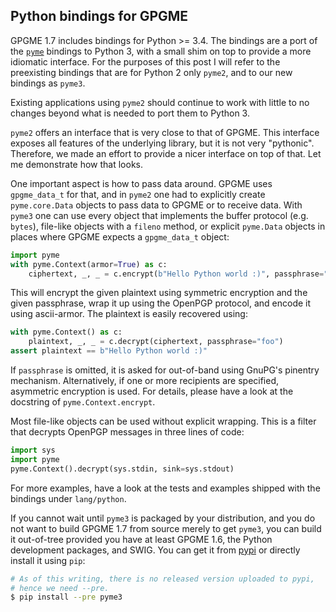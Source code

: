 # Python bindings for GPGME
#+AUTHOR: Justus
#+DATE: August 12th, 2016

** Python bindings for GPGME

GPGME 1.7 includes bindings for Python >= 3.4.  The bindings are a
port of the [[https://bitbucket.org/malb/pyme][~pyme~]] bindings to Python 3, with a small shim on top to
provide a more idiomatic interface.  For the purposes of this post I
will refer to the preexisting bindings that are for Python 2 only
~pyme2~, and to our new bindings as ~pyme3~.

Existing applications using ~pyme2~ should continue to work with
little to no changes beyond what is needed to port them to Python 3.

~pyme2~ offers an interface that is very close to that of GPGME.  This
interface exposes all features of the underlying library, but it is
not very "pythonic".  Therefore, we made an effort to provide a nicer
interface on top of that.  Let me demonstrate how that looks.

One important aspect is how to pass data around.  GPGME uses
~gpgme_data_t~ for that, and in ~pyme2~ one had to explicitly create
~pyme.core.Data~ objects to pass data to GPGME or to receive data.
With ~pyme3~ one can use every object that implements the buffer
protocol (e.g. ~bytes~), file-like objects with a ~fileno~ method, or
explicit ~pyme.Data~ objects in places where GPGME expects a
~gpgme_data_t~ object:

#+BEGIN_SRC python
import pyme
with pyme.Context(armor=True) as c:
    ciphertext, _, _ = c.encrypt(b"Hello Python world :)", passphrase="foo")
#+END_SRC

This will encrypt the given plaintext using symmetric encryption and
the given passphrase, wrap it up using the OpenPGP protocol, and
encode it using ascii-armor.  The plaintext is easily recovered using:

#+BEGIN_SRC python
with pyme.Context() as c:
    plaintext, _, _ = c.decrypt(ciphertext, passphrase="foo")
assert plaintext == b"Hello Python world :)"
#+END_SRC

If ~passphrase~ is omitted, it is asked for out-of-band using GnuPG's
pinentry mechanism.  Alternatively, if one or more recipients are
specified, asymmetric encryption is used.  For details, please have a
look at the docstring of ~pyme.Context.encrypt~.

Most file-like objects can be used without explicit wrapping.  This is
a filter that decrypts OpenPGP messages in three lines of code:

#+BEGIN_SRC python
import sys
import pyme
pyme.Context().decrypt(sys.stdin, sink=sys.stdout)
#+END_SRC

For more examples, have a look at the tests and examples shipped with
the bindings under ~lang/python~.

If you cannot wait until ~pyme3~ is packaged by your distribution, and
you do not want to build GPGME 1.7 from source merely to get ~pyme3~,
you can build it out-of-tree provided you have at least GPGME 1.6, the
Python development packages, and SWIG.  You can get it from [[https://pypi.python.org/pypi/pyme3][pypi]] or
directly install it using ~pip~:

#+BEGIN_SRC sh
# As of this writing, there is no released version uploaded to pypi,
# hence we need --pre.
$ pip install --pre pyme3
#+END_SRC
